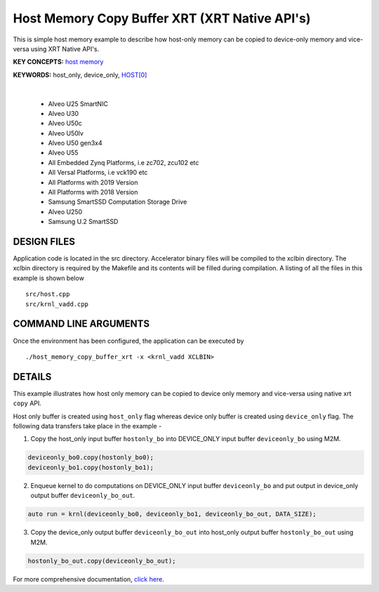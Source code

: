 Host Memory Copy Buffer XRT (XRT Native API's)
==============================================

This is simple host memory example to describe how host-only memory can be copied to device-only memory and vice-versa using XRT Native API's.

**KEY CONCEPTS:** `host memory <https://docs.xilinx.com/r/en-US/ug1393-vitis-application-acceleration/Best-Practices-for-Host-Programming>`__

**KEYWORDS:** host_only, device_only, `HOST[0] <https://docs.xilinx.com/r/en-US/ug1393-vitis-application-acceleration/Mapping-Kernel-Ports-to-Memory>`__

.. raw:: html

 <details>

.. raw:: html

 <summary> 

 <b>EXCLUDED PLATFORMS:</b>

.. raw:: html

 </summary>
|
..

 - Alveo U25 SmartNIC
 - Alveo U30
 - Alveo U50c
 - Alveo U50lv
 - Alveo U50 gen3x4
 - Alveo U55
 - All Embedded Zynq Platforms, i.e zc702, zcu102 etc
 - All Versal Platforms, i.e vck190 etc
 - All Platforms with 2019 Version
 - All Platforms with 2018 Version
 - Samsung SmartSSD Computation Storage Drive
 - Alveo U250
 - Samsung U.2 SmartSSD

.. raw:: html

 </details>

.. raw:: html

DESIGN FILES
------------

Application code is located in the src directory. Accelerator binary files will be compiled to the xclbin directory. The xclbin directory is required by the Makefile and its contents will be filled during compilation. A listing of all the files in this example is shown below

::

   src/host.cpp
   src/krnl_vadd.cpp
   
COMMAND LINE ARGUMENTS
----------------------

Once the environment has been configured, the application can be executed by

::

   ./host_memory_copy_buffer_xrt -x <krnl_vadd XCLBIN>

DETAILS
-------

This example illustrates how host only memory can be copied to device only memory and vice-versa using native xrt ``copy`` API.
 
Host only buffer is created using ``host_only`` flag whereas device only buffer is created using ``device_only`` flag. The following data transfers take place in the example -

1. Copy the host_only input buffer ``hostonly_bo`` into  DEVICE_ONLY input buffer ``deviceonly_bo`` using M2M.

.. code:: cpp

  deviceonly_bo0.copy(hostonly_bo0);
  deviceonly_bo1.copy(hostonly_bo1);

2. Enqueue kernel to do computations on DEVICE_ONLY input buffer ``deviceonly_bo`` and put output in device_only output buffer ``deviceonly_bo_out``.

.. code:: cpp

  auto run = krnl(deviceonly_bo0, deviceonly_bo1, deviceonly_bo_out, DATA_SIZE);
  
3. Copy the device_only output buffer ``deviceonly_bo_out`` into  host_only output buffer ``hostonly_bo_out`` using M2M.

.. code:: cpp

  hostonly_bo_out.copy(deviceonly_bo_out);

For more comprehensive documentation, `click here <http://xilinx.github.io/Vitis_Accel_Examples>`__.